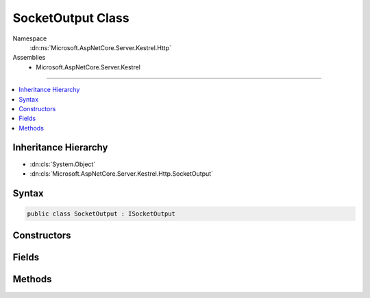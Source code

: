 

SocketOutput Class
==================





Namespace
    :dn:ns:`Microsoft.AspNetCore.Server.Kestrel.Http`
Assemblies
    * Microsoft.AspNetCore.Server.Kestrel

----

.. contents::
   :local:



Inheritance Hierarchy
---------------------


* :dn:cls:`System.Object`
* :dn:cls:`Microsoft.AspNetCore.Server.Kestrel.Http.SocketOutput`








Syntax
------

.. code-block:: csharp

    public class SocketOutput : ISocketOutput








.. dn:class:: Microsoft.AspNetCore.Server.Kestrel.Http.SocketOutput
    :hidden:

.. dn:class:: Microsoft.AspNetCore.Server.Kestrel.Http.SocketOutput

Constructors
------------

.. dn:class:: Microsoft.AspNetCore.Server.Kestrel.Http.SocketOutput
    :noindex:
    :hidden:

    
    .. dn:constructor:: Microsoft.AspNetCore.Server.Kestrel.Http.SocketOutput.SocketOutput(Microsoft.AspNetCore.Server.Kestrel.KestrelThread, Microsoft.AspNetCore.Server.Kestrel.Networking.UvStreamHandle, Microsoft.AspNetCore.Server.Kestrel.Infrastructure.MemoryPool, Microsoft.AspNetCore.Server.Kestrel.Http.Connection, System.String, Microsoft.AspNetCore.Server.Kestrel.Infrastructure.IKestrelTrace, Microsoft.AspNetCore.Server.Kestrel.Infrastructure.IThreadPool, System.Collections.Generic.Queue<Microsoft.AspNetCore.Server.Kestrel.Networking.UvWriteReq>)
    
        
    
        
        :type thread: Microsoft.AspNetCore.Server.Kestrel.KestrelThread
    
        
        :type socket: Microsoft.AspNetCore.Server.Kestrel.Networking.UvStreamHandle
    
        
        :type memory: Microsoft.AspNetCore.Server.Kestrel.Infrastructure.MemoryPool
    
        
        :type connection: Microsoft.AspNetCore.Server.Kestrel.Http.Connection
    
        
        :type connectionId: System.String
    
        
        :type log: Microsoft.AspNetCore.Server.Kestrel.Infrastructure.IKestrelTrace
    
        
        :type threadPool: Microsoft.AspNetCore.Server.Kestrel.Infrastructure.IThreadPool
    
        
        :type writeReqPool: System.Collections.Generic.Queue<System.Collections.Generic.Queue`1>{Microsoft.AspNetCore.Server.Kestrel.Networking.UvWriteReq<Microsoft.AspNetCore.Server.Kestrel.Networking.UvWriteReq>}
    
        
        .. code-block:: csharp
    
            public SocketOutput(KestrelThread thread, UvStreamHandle socket, MemoryPool memory, Connection connection, string connectionId, IKestrelTrace log, IThreadPool threadPool, Queue<UvWriteReq> writeReqPool)
    

Fields
------

.. dn:class:: Microsoft.AspNetCore.Server.Kestrel.Http.SocketOutput
    :noindex:
    :hidden:

    
    .. dn:field:: Microsoft.AspNetCore.Server.Kestrel.Http.SocketOutput.MaxPooledWriteReqs
    
        
        :rtype: System.Int32
    
        
        .. code-block:: csharp
    
            public const int MaxPooledWriteReqs = 1024
    

Methods
-------

.. dn:class:: Microsoft.AspNetCore.Server.Kestrel.Http.SocketOutput
    :noindex:
    :hidden:

    
    .. dn:method:: Microsoft.AspNetCore.Server.Kestrel.Http.SocketOutput.End(Microsoft.AspNetCore.Server.Kestrel.Http.ProduceEndType)
    
        
    
        
        :type endType: Microsoft.AspNetCore.Server.Kestrel.Http.ProduceEndType
    
        
        .. code-block:: csharp
    
            public void End(ProduceEndType endType)
    
    .. dn:method:: Microsoft.AspNetCore.Server.Kestrel.Http.SocketOutput.Microsoft.AspNetCore.Server.Kestrel.Http.ISocketOutput.Write(System.ArraySegment<System.Byte>, System.Boolean)
    
        
    
        
        :type buffer: System.ArraySegment<System.ArraySegment`1>{System.Byte<System.Byte>}
    
        
        :type chunk: System.Boolean
    
        
        .. code-block:: csharp
    
            void ISocketOutput.Write(ArraySegment<byte> buffer, bool chunk)
    
    .. dn:method:: Microsoft.AspNetCore.Server.Kestrel.Http.SocketOutput.Microsoft.AspNetCore.Server.Kestrel.Http.ISocketOutput.WriteAsync(System.ArraySegment<System.Byte>, System.Boolean, System.Threading.CancellationToken)
    
        
    
        
        :type buffer: System.ArraySegment<System.ArraySegment`1>{System.Byte<System.Byte>}
    
        
        :type chunk: System.Boolean
    
        
        :type cancellationToken: System.Threading.CancellationToken
        :rtype: System.Threading.Tasks.Task
    
        
        .. code-block:: csharp
    
            Task ISocketOutput.WriteAsync(ArraySegment<byte> buffer, bool chunk, CancellationToken cancellationToken)
    
    .. dn:method:: Microsoft.AspNetCore.Server.Kestrel.Http.SocketOutput.ProducingComplete(Microsoft.AspNetCore.Server.Kestrel.Infrastructure.MemoryPoolIterator)
    
        
    
        
        :type end: Microsoft.AspNetCore.Server.Kestrel.Infrastructure.MemoryPoolIterator
    
        
        .. code-block:: csharp
    
            public void ProducingComplete(MemoryPoolIterator end)
    
    .. dn:method:: Microsoft.AspNetCore.Server.Kestrel.Http.SocketOutput.ProducingStart()
    
        
        :rtype: Microsoft.AspNetCore.Server.Kestrel.Infrastructure.MemoryPoolIterator
    
        
        .. code-block:: csharp
    
            public MemoryPoolIterator ProducingStart()
    
    .. dn:method:: Microsoft.AspNetCore.Server.Kestrel.Http.SocketOutput.WriteAsync(System.ArraySegment<System.Byte>, System.Threading.CancellationToken, System.Boolean, System.Boolean, System.Boolean, System.Boolean)
    
        
    
        
        :type buffer: System.ArraySegment<System.ArraySegment`1>{System.Byte<System.Byte>}
    
        
        :type cancellationToken: System.Threading.CancellationToken
    
        
        :type chunk: System.Boolean
    
        
        :type socketShutdownSend: System.Boolean
    
        
        :type socketDisconnect: System.Boolean
    
        
        :type isSync: System.Boolean
        :rtype: System.Threading.Tasks.Task
    
        
        .. code-block:: csharp
    
            public Task WriteAsync(ArraySegment<byte> buffer, CancellationToken cancellationToken, bool chunk = false, bool socketShutdownSend = false, bool socketDisconnect = false, bool isSync = false)
    

